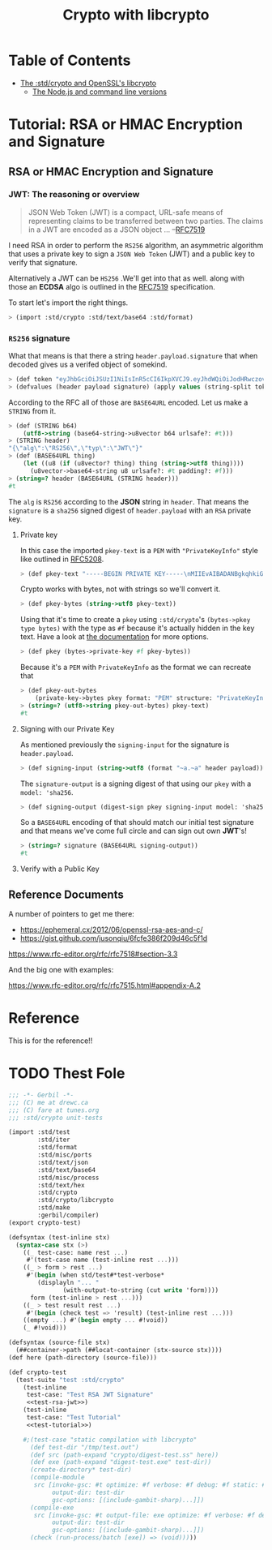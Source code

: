 #+TITLE: Crypto with libcrypto
#+OPTIONS: toc:nil

* Table of Contents
:PROPERTIES:
:TOC:      :include siblings :depth 4
:CUSTOM_ID: table-of-contents
:END:
:CONTENTS:
- [[#the-stdcrypto-and-openssls-libcrypto][The :std/crypto and OpenSSL's libcrypto]]
  - [[#the-nodejs-and-command-line-versions][The Node.js and command line versions]]
:END:

* Tutorial: RSA or HMAC Encryption and Signature
:PROPERTIES:
:EXPORT_FILE_NAME: ../../../doc/tutorials/crypto.md
:END:
** RSA or HMAC Encryption and Signature
*** JWT: The reasoning or overview

#+begin_quote
JSON Web Token (JWT) is a compact, URL-safe means of representing
claims to be transferred between two parties.  The claims in a JWT are
encoded as a JSON object ...
--[[https://datatracker.ietf.org/doc/html/rfc7519][RFC7519]]
#+end_quote

I need RSA in order to perform the =RS256= algorithm, an asymmetric
algorithm that uses a private key to sign a =JSON Web Token= (JWT) and
a public key to verify that signature.

Alternatively a JWT can be =HS256= .We'll get into that as well.
along with those an *ECDSA* algo is outlined in the [[https://datatracker.ietf.org/doc/html/rfc7519][RFC7519]]
specification.

To start let's import the right things.

#+begin_src scheme
  > (import :std/crypto :std/text/base64 :std/format)
#+end_src


*** =RS256= signature

What that means is that there a string =header.payload.signature= that
when decoded gives us a verifed object of somekind.

#+begin_src scheme :noweb-ref test-tutorial
  > (def token "eyJhbGciOiJSUzI1NiIsInR5cCI6IkpXVCJ9.eyJhdWQiOiJodHRwczovL2lkZW50aXR5dG9vbGtpdC5nb29nbGVhcGlzLmNvbS9nb29nbGUuaWRlbnRpdHkuaWRlbnRpdHl0b29sa2l0LnYxLklkZW50aXR5VG9vbGtpdCIsImlhdCI6MTc1MjAxNzc2NSwiZXhwIjoxNzUyMDIxMzY1LCJpc3MiOiJmaXJlYmFzZS1hZG1pbnNkay1mYnN2Y0BlbGVjdHJvbmljLWNsYWltcy1tYW5hZ2VyLmlhbS5nc2VydmljZWFjY291bnQuY29tIiwic3ViIjoiZmlyZWJhc2UtYWRtaW5zZGstZmJzdmNAZWxlY3Ryb25pYy1jbGFpbXMtbWFuYWdlci5pYW0uZ3NlcnZpY2VhY2NvdW50LmNvbSIsInVpZCI6IjEifQ.XEBUFxgXvN0etkU1Fd4q7B-uqAVtlkJQOwG_dvj1osxvk6nnnByTO3BTgQgILXNhkPzePh9-LCZc_70VYGbodnzK7VxwjHas5Kg9LXueSdkdXDXwzdB2b1hPoXg95BVBe5iOou5j6g9PlRfrjkL05MIKE9dKuZl8n3Am11LUTijRyc20nWSwS86OmElkiU_XUD_O_r_CyygAUdNxIYkpWZVcbKsFaZpc9rA9Lj8DDLH-l7EeBkywv1Oi7dKd-9HxIYB8vVnp3txNhM6egP293YY9OqKDvOB6lvJ7mKaPTWbpY3PDh6XU4I5HUHKmU8bRReO0ZkPyy8t6oi3HVx_KoQ")
  > (defvalues (header payload signature) (apply values (string-split token #\.)))
#+end_src

According to the RFC all of those are =BASE64URL= encoded. Let us make
a =STRING= from it.

#+begin_src scheme :noweb-ref test-tutorial
  > (def (STRING b64)
      (utf8->string (base64-string->u8vector b64 urlsafe?: #t)))
  > (STRING header)
  "{\"alg\":\"RS256\",\"typ\":\"JWT\"}"
  > (def (BASE64URL thing)
      (let ((u8 (if (u8vector? thing) thing (string->utf8 thing))))
        (u8vector->base64-string u8 urlsafe?: #t padding?: #f)))
  > (string=? header (BASE64URL (STRING header)))
  #t
#+end_src

The =alg= is =RS256= according to the *JSON* string in =header=. That
means the =signature= is a =sha256= signed digest of =header.payload= with an
=RSA= private key.

**** Private key

In this case the imported =pkey-text= is a =PEM= with ="PrivateKeyInfo"= style
like outlined in [[https://datatracker.ietf.org/doc/html/rfc5208][RFC5208]].

#+begin_src scheme :noweb-ref test-tutorial
  > (def pkey-text "-----BEGIN PRIVATE KEY-----\nMIIEvAIBADANBgkqhkiG9w0BAQEFAASCBKYwggSiAgEAAoIBAQDT0U3Pw6EkTaQO\nQFBkcMsTEBeyBibv5NvBvevWvVCF1IN0j1hz3gsudOHbe2Uo9Ncm4HxK7QFrZsh9\nHZcFGALYyGRCqPX2RK/Zg66yqh0rdQdzhTr6JNDI2q63kxfaCzXS6ZIAMJ7XzMT0\nNl+O5V5JK8EO+MegvRrq1lgxBP8OGGhC2G+yC/uilZ43gtCZKioa2uZba0nWa4hX\ngH/DMmNeasLTFFDMcikabDtZSKsxtVa8NIZ0YgpUQkaAMf73vjcBHHKocytFJOBR\nU/uwKUVtkwhDYvAVLJXITIJe91UyJ+57uIEBeEbIGeBEfzrp9SVuwYyIvwr84WHe\n/NMkjTErAgMBAAECgf8LywrYJ7drrMW2YoE1RPEnc1UxhUQWwLzVRsytyU2ZeQgA\nh6Qq6epy9oNaMad/Kj00HSBQHD8UPxDMoK+Q+x1cAcw5eNumnPc0HMVcaQhRVCBu\nLobB/DbO3Wteh1itCKmbEusMZ3NmmmwTqxSS/GrGyWSyKThh1u0A1mX0sdKE3VlU\nkzJsX+WKDENraG7RKXh89d98Vq7bjeSHW6AJr+i16XXgM68obFSpY6EDxz5NtTOt\nJEllJMCLKIlaHLDz08/nZXRvmfEFYjf6+Z2CsffNXUjoi1ECWjEpUN74yPR4C/Rx\nYDIyObg8LIQXrGGXmL1t10DYV2VDVecV+V3hTj0CgYEA8Y8VdUf9Si0mLuxicTj1\nflUKhr/2hAfOvy3KOH74kR4iiC1rBZToFc35xzGeOGuVrF2OVyZrUTvhDFdz8MZ7\nrL1wjadoaiiYIAgL5gMFB846Qhm0gRSSIPzPesYI6oid3vIaQ/yCNwtdmcrUqoyQ\n/uPV/YmrOJy9JVc0P9R2kM0CgYEA4HsL9ph5JJo8g7Rl2eCK8M2VK9vEUK+ka01U\nz9hVXfFkEEZCSF7H3CAk7H3jKKTx2ZXw6G60v+FsRHhL6oLqZgmUMMsVeDydNKyr\nIkw+wGj56JFJXFDYYyvMOOU0Tz4YM0vubrGUycTx9tDE7ZBKAijIrT8J5sa0rcoG\nqFvr6dcCgYEAiWpeSKO1YZchm5v5vHMspLt4C4P0ltNiN7uyyETi3psIBfPgaAJ3\nrL/KEhkV6v643J80NDu03Td1JPIzEIu5G2GBP/Q2H/4L3Fz3d9fL6s7UsXmyB6RO\nJNnspek2dUVWmdecPYTOBsY+bxjFtmfUrEusFllUwBXaO/3JyW3yLRkCgYARvUeN\nvjDclp+vnMLru9Xe/7AJHj3eTnME08CfCC5+1QOeUZ8NTwgmOhgQ5EXeQWKnWjUG\neTEpdKv0oTkGmD/jvmAKlxHkRY36yqZfeH0BAYq2OTz94ZmoBJ8H4/0FQhfxfc+i\nyb/DTh/87DSTvXJLx2NMZY3nwc4naa6rAVCcUwKBgQDW4QP3cPiOpyNUlws0D98L\nAvTJxS1GW4z6jkAfcpArQ9FF5cDva4JkEzjFDSMj69KG0rCFzmbSbAKMUGcne8lh\nNzJ15SNHJ6tBLGsllB0vqv7SWWj4kEWC7snXcNETaCvVzUbV0boQZAcJ7gOSweWw\nErJ9eO6qLxw64/e2dwwDHA==\n-----END PRIVATE KEY-----\n")
#+end_src

Crypto works with bytes, not with strings so we'll convert it.
#+begin_src scheme :noweb-ref test-tutorial
  > (def pkey-bytes (string->utf8 pkey-text))
#+end_src

Using that it's time to create a =pkey= using =:std/crypto='s
=(bytes->pkey type bytes)= with the type as =#f= because it's actually
hidden in the key text. Have a look at [[https://cons.io/reference/std/crypto.html#bytes-to-private-key][the documentation]] for more
options.

#+begin_src scheme :noweb-ref test-tutorial
  > (def pkey (bytes->private-key #f pkey-bytes))
#+end_src

Because it's a =PEM= with =PrivateKeyInfo= as the format we can recreate that 

#+begin_src scheme :noweb-ref test-tutorial
  > (def pkey-out-bytes
      (private-key->bytes pkey format: "PEM" structure: "PrivateKeyInfo"))
  > (string=? (utf8->string pkey-out-bytes) pkey-text)
  #t
#+end_src

**** Signing with our Private Key

As mentioned previously the =signing-input= for the signature is
=header.payload=.

#+begin_src scheme :noweb-ref test-tutorial
  > (def signing-input (string->utf8 (format "~a.~a" header payload)))
#+end_src

The =signature-output= is a signing digest of that using our =pkey=
with a =model: 'sha256=.

#+begin_src scheme :noweb-ref test-tutorial
  > (def signing-output (digest-sign pkey signing-input model: 'sha256))
#+end_src

So a =BASE64URL= encoding of that should match our initial test
signature and that means we've come full circle and can sign out own
*JWT*'s!

#+begin_src scheme :noweb-ref test-tutorial
  > (string=? signature (BASE64URL signing-output))
  #t
#+end_src

**** Verify with a Public Key



** Reference Documents

A number of pointers to get me there:

  - https://ephemeral.cx/2012/06/openssl-rsa-aes-and-c/
  - https://gist.github.com/jusonqiu/6fcfe386f209d46c5f1d

  https://www.rfc-editor.org/rfc/rfc7518#section-3.3

  And the big one with examples:

  https://www.rfc-editor.org/rfc/rfc7515.html#appendix-A.2


* Reference
:PROPERTIES:
:EXPORT_FILE_NAME: reference.md
:END:

This is for the reference!!


* TODO Thest Fole


#+begin_src scheme :noweb yes :tangle ../crypto-test.ss
  ;;; -*- Gerbil -*-
  ;;; (C) me at drewc.ca
  ;;; (C) fare at tunes.org
  ;;; :std/crypto unit-tests

  (import :std/test
          :std/iter
          :std/format
          :std/misc/ports
          :std/text/json
          :std/text/base64
          :std/misc/process
          :std/text/hex
          :std/crypto
          :std/crypto/libcrypto
          :std/make
          :gerbil/compiler)
  (export crypto-test)

  (defsyntax (test-inline stx)
    (syntax-case stx (>)
      ((_ test-case: name rest ...)
       #'(test-case name (test-inline rest ...)))
      ((_ > form > rest ...)
       #'(begin (when std/test#*test-verbose*
  		  (displayln "... "
  			     (with-output-to-string (cut write 'form))))
  		form (test-inline > rest ...)))
      ((_ > test result rest ...)
       #'(begin (check test => 'result) (test-inline rest ...)))
      ((empty ...) #'(begin empty ... #!void))
      (_ #!void)))

  (defsyntax (source-file stx)
    (##container->path (##locat-container (stx-source stx))))
  (def here (path-directory (source-file)))

  (def crypto-test
    (test-suite "test :std/crypto"
      (test-inline
       test-case: "Test RSA JWT Signature"
       <<test-rsa-jwt>>)
      (test-inline
       test-case: "Test Tutorial"
       <<test-tutorial>>)

      #;(test-case "static compilation with libcrypto"
        (def test-dir "/tmp/test.out")
        (def src (path-expand "crypto/digest-test.ss" here))
        (def exe (path-expand "digest-test.exe" test-dir))
        (create-directory* test-dir)
        (compile-module
         src [invoke-gsc: #t optimize: #f verbose: #f debug: #f static: #t
              output-dir: test-dir
              gsc-options: [(include-gambit-sharp)...]])
        (compile-exe
         src [invoke-gsc: #t output-file: exe optimize: #f verbose: #f debug: #f static: #t
              output-dir: test-dir
              gsc-options: [(include-gambit-sharp)...]])
        (check (run-process/batch [exe]) => (void)))))
        
  		 
     


#+end_src
